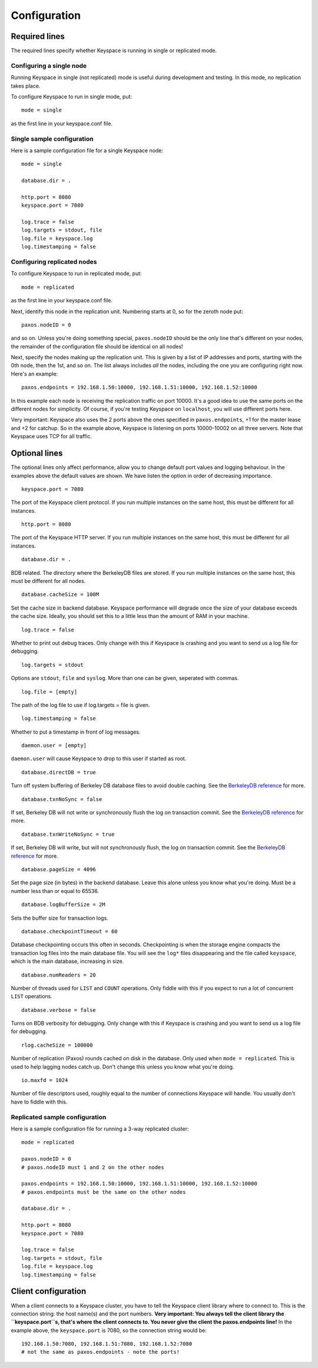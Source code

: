 .. _configuration:


*************
Configuration
*************

Required lines
==============

The required lines specify whether Keyspace is running in single or replicated mode.

Configuring a single node
-------------------------

Running Keyspace in single (not replicated) mode is useful during development and testing. In this mode, no replication takes place.

To configure Keyspace to run in single mode, put::

  mode = single

as the first line in your keyspace.conf file.

Single sample configuration
-------------------------------

Here is a sample configuration file for a single Keyspace node::

  mode = single
  
  database.dir = .
  
  http.port = 8080
  keyspace.port = 7080
  
  log.trace = false
  log.targets = stdout, file
  log.file = keyspace.log
  log.timestamping = false


Configuring replicated nodes
----------------------------

To configure Keyspace to run in replicated mode, put::

  mode = replicated

as the first line in your keyspace.conf file.

Next, identify this node in the replication unit. Numbering starts at 0, so for the zeroth node put::

  paxos.nodeID = 0

and so on. Unless you're doing something special, ``paxos.nodeID`` should be the only line that's different on your nodes, the remainder of the configuration file should be identical on all nodes!

Next, specify the nodes making up the replication unit. This is given by a list of IP addresses and ports, starting with the 0th node, then the 1st, and so on. The list always includes *all* the nodes, including the one you are configuring right now. Here's an example::

  paxos.endpoints = 192.168.1.50:10000, 192.168.1.51:10000, 192.168.1.52:10000

In this example each node is receiving the replication traffic on port 10000. It's a good idea to use the same ports on the different nodes for simplicity. Of course, if you're testing Keyspace on ``localhost``, you will use different ports here.

Very important: Keyspace also uses the 2 ports above the ones specified in ``paxos.endpoints``, +1 for the master lease and +2 for catchup. So in the example above, Keyspace is listening on ports 10000-10002 on all three servers. Note that Keyspace uses TCP for all traffic.

Optional lines
==============

The optional lines only affect performance, allow you to change default port values and logging behaviour. In the examples above the default values are shown. We have listen the option in order of decreasing importance.

::

  keyspace.port = 7080

The port of the Keyspace client protocol. If you run multiple instances on the same host, this must be different for all instances.

::

  http.port = 8080


The port of the Keyspace HTTP server.  If you run multiple instances on the same host, this must be different for all instances.

::

  database.dir = .

BDB related. The directory where the BerkeleyDB files are stored. If you run  multiple instances on the same host, this must be different for all nodes.

::

  database.cacheSize = 100M

Set the cache size in backend database. Keyspace performance will degrade once the size of your database exceeds the cache size. Ideally, you should set this to a little less than the amount of RAM in your machine.

::

  log.trace = false

Whether to print out debug traces. Only change with this if Keyspace is crashing and you want to send us a log file for debugging.
	

::

  log.targets = stdout

Options are ``stdout``, ``file`` and ``syslog``. More than one can be given, seperated with commas. 

::
	
  log.file = [empty]

The path of the log file to use if log.targets = file is given.

::
	
  log.timestamping = false

Whether to put a timestamp in front of log messages.

::

  daemon.user = [empty]

``daemon.user`` will cause Keyspace to drop to this user if started as root.

::

  database.directDB = true

Turn off system buffering of Berkeley DB database files to avoid double caching. See the `BerkeleyDB reference <http://www.oracle.com/technology/documentation/berkeley-db/db/api_reference/C/envset_flags.html>`_ for more.

::

  database.txnNoSync = false

If set, Berkeley DB will not write or synchronously flush the log on transaction commit. See the `BerkeleyDB reference <http://www.oracle.com/technology/documentation/berkeley-db/db/api_reference/C/envset_flags.html>`_ for more.

::

  database.txnWriteNoSync = true

If set, Berkeley DB will write, but will not synchronously flush, the log on transaction commit. See the `BerkeleyDB reference <http://www.oracle.com/technology/documentation/berkeley-db/db/api_reference/C/envset_flags.html>`_ for more.

::

  database.pageSize = 4096

Set the page size (in bytes) in the backend database. Leave this alone unless you know what you're doing. Must be a number less than or equal to 65536.

::

  database.logBufferSize = 2M

Sets the buffer size for transaction logs.

::

  database.checkpointTimeout = 60

Database checkpointing occurs this often in seconds. Checkpointing is when the storage engine compacts the transaction log files into the main database file. You will see the ``log*`` files disappearing and the file called ``keyspace``, which is the main database, increasing in size.

::
	
  database.numReaders = 20

Number of threads used for ``LIST`` and ``COUNT`` operations. Only fiddle with this if you expect to run a lot of concurrent ``LIST`` operations.

::

  database.verbose = false

Turns on BDB verbosity for debugging. Only change with this if Keyspace is crashing and you want to send us a log file for debugging.

::

  rlog.cacheSize = 100000

Number of replication (Paxos) rounds cached on disk in the database. Only used when ``mode = replicated``. This is used to help lagging nodes catch up. Don't change this unless you know what you're doing.

::

  io.maxfd = 1024

Number of file descriptors used, roughly equal to the number of connections Keyspace will handle. You usually don't have to fiddle with this.

Replicated sample configuration
-------------------------------

Here is a sample configuration file for running a 3-way replicated cluster::

  mode = replicated
  
  paxos.nodeID = 0
  # paxos.nodeID must 1 and 2 on the other nodes
  
  paxos.endpoints = 192.168.1.50:10000, 192.168.1.51:10000, 192.168.1.52:10000
  # paxos.endpoints must be the same on the other nodes
  
  database.dir = .
  
  http.port = 8080
  keyspace.port = 7080
  
  log.trace = false
  log.targets = stdout, file
  log.file = keyspace.log
  log.timestamping = false

Client configuration
====================

When a client connects to a Keyspace cluster, you have to tell the Keyspace client library where to connect to. This is the connection string: the host name(s) and the port numbers. **Very important: You always tell the client library the ``keyspace.port``s, that's where the client connects to. You never give the client the paxos.endpoints line!** In the example above, the ``keyspace.port`` is 7080, so the connection string would be::

  192.168.1.50:7080, 192.168.1.51:7080, 192.168.1.52:7080
  # not the same as paxos.endpoints - note the ports!
